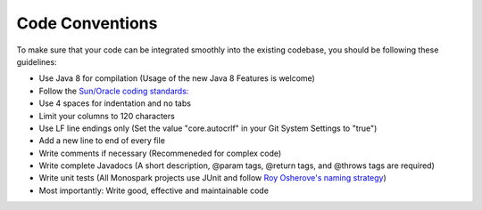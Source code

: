 ================
Code Conventions
================

To make sure that your code can be integrated smoothly into the existing codebase, you should be following these guidelines:

* Use Java 8 for compilation (Usage of the new Java 8 Features is welcome)
* Follow the `Sun/Oracle coding standards: <http://www.oracle.com/technetwork/java/codeconvtoc-136057.html>`_
* Use 4 spaces for indentation and no tabs
* Limit your columns to 120 characters 
* Use LF line endings only (Set the value "core.autocrlf" in your Git System Settings to "true")
* Add a new line to end of every file
* Write comments if necessary (Recommeneded for complex code)
* Write complete Javadocs (A short description, @param tags, @return tags, and @throws tags are required)
* Write unit tests (All Monospark projects use JUnit and follow `Roy Osherove's naming strategy <http://osherove.com/blog/2005/4/3/naming-standards-for-unit-tests.html>`_)
* Most importantly: Write good, effective and maintainable code